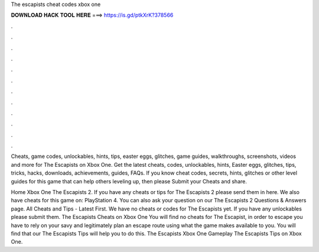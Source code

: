 The escapists cheat codes xbox one



𝐃𝐎𝐖𝐍𝐋𝐎𝐀𝐃 𝐇𝐀𝐂𝐊 𝐓𝐎𝐎𝐋 𝐇𝐄𝐑𝐄 ===> https://is.gd/ptkXrK?378566



.



.



.



.



.



.



.



.



.



.



.



.

Cheats, game codes, unlockables, hints, tips, easter eggs, glitches, game guides, walkthroughs, screenshots, videos and more for The Escapists on Xbox One. Get the latest cheats, codes, unlockables, hints, Easter eggs, glitches, tips, tricks, hacks, downloads, achievements, guides, FAQs. If you know cheat codes, secrets, hints, glitches or other level guides for this game that can help others leveling up, then please Submit your Cheats and share.

Home Xbox One The Escapists 2. If you have any cheats or tips for The Escapists 2 please send them in here. We also have cheats for this game on: PlayStation 4. You can also ask your question on our The Escapists 2 Questions & Answers page. All Cheats and Tips - Latest First. We have no cheats or codes for The Escapists yet. If you have any unlockables please submit them. The Escapists Cheats on Xbox One You will find no cheats for The Escapist, in order to escape you have to rely on your savy and legitimately plan an escape route using what the game makes available to you. You will find that our The Escapists Tips will help you to do this. The Escapists Xbox One Gameplay The Escapists Tips on Xbox One.
